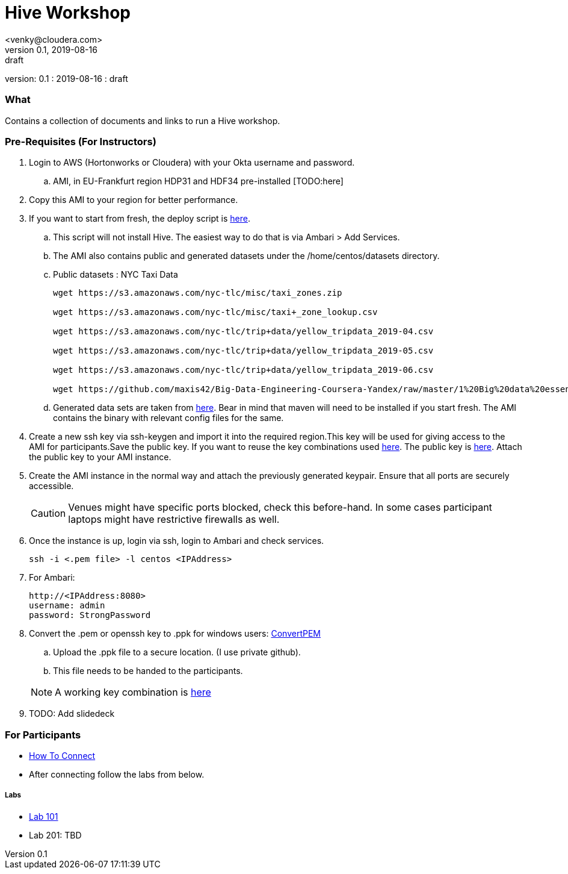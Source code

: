 = Hive Workshop
<venky@cloudera.com>
v0.1, 2019-08-16: draft
:page-layout: docs
:description: Hive Workshop
:icons: font
:uri-fontawesome: https://fontawesome.com/v4.7.0/
ifdef::env-github[]
:tip-caption: :bulb:
:note-caption: :information_source:
:important-caption: :heavy_exclamation_mark:
:caution-caption: :fire:
:warning-caption: :warning:
endif::[]
:toc:
:toc-placement!:

[colophon]
version: {revnumber}
: {revdate}
: {revremark}

[abstract]


=== What
Contains a collection of documents and links to run a Hive workshop.

=== Pre-Requisites (For Instructors)
. Login to AWS (Hortonworks or Cloudera) with your Okta username and password.
.. AMI, in EU-Frankfurt region HDP31 and HDF34 pre-installed [TODO:here]

. Copy this AMI to your region for better performance. 

. If you want to start from fresh, the deploy script is https://raw.githubusercontent.com/vsellappa/workshop/master/hive/deploy/deploy_hdp31_hdf34.sh[here].
.. This script will not install Hive. The easiest way to do that is via Ambari > Add Services.
.. The AMI also contains public and generated datasets under the /home/centos/datasets directory.
.. Public datasets : NYC Taxi Data
+
[source,shell]
----

wget https://s3.amazonaws.com/nyc-tlc/misc/taxi_zones.zip

wget https://s3.amazonaws.com/nyc-tlc/misc/taxi+_zone_lookup.csv

wget https://s3.amazonaws.com/nyc-tlc/trip+data/yellow_tripdata_2019-04.csv

wget https://s3.amazonaws.com/nyc-tlc/trip+data/yellow_tripdata_2019-05.csv

wget https://s3.amazonaws.com/nyc-tlc/trip+data/yellow_tripdata_2019-06.csv

wget https://github.com/maxis42/Big-Data-Engineering-Coursera-Yandex/raw/master/1%20Big%20data%20essentials/Homeworks/Week%206/data_dictionary_trip_records_yellow.pdf
----
.. Generated data sets are taken from https://github.com/everwatchsolutions/json-data-generator[here]. Bear in mind that maven will need to be installed if you start fresh. The AMI contains the binary with relevant config files for the same.

. Create a new ssh key via ssh-keygen and import it into the required region.This key will be used for giving access to the AMI for participants.Save the public key. If you want to reuse the key combinations used https://github.com/vsellappa/workshop/tree/master/keys[here]. The public key is https://drive.google.com/drive/folders/1D6WKX5UzZrfBW1lW_Vjw7V6U3Az7kyiE?usp=sharing[here]. Attach the public key to your AMI instance. 

. Create the AMI instance in the normal way and attach the previously generated keypair. Ensure that all ports are securely accessible.

+
CAUTION: Venues might have specific ports blocked, check this before-hand. In some cases participant laptops might have restrictive firewalls as well.

. Once the instance is up, login via ssh, login to Ambari and check services.

 ssh -i <.pem file> -l centos <IPAddress> 

. For Ambari:

 http://<IPAddress:8080> 
 username: admin
 password: StrongPassword

. Convert the .pem or openssh key to .ppk for windows users: https://aws.amazon.com/premiumsupport/knowledge-center/convert-pem-file-into-ppk/[ConvertPEM]
.. Upload the .ppk file to a secure location. (I use private github).
.. This file needs to be handed to the participants.

+ 
NOTE: A working key combination is https://github.com/vsellappa/workshop/tree/master/keys[here]

. TODO: Add slidedeck

=== For Participants

* https://github.com/vsellappa/workshop/tree/master/connect[How To Connect]

* After connecting follow the labs from below.

===== Labs
* https://github.com/vsellappa/workshop/tree/master/hive/Lab101[Lab 101]

* Lab 201: TBD
